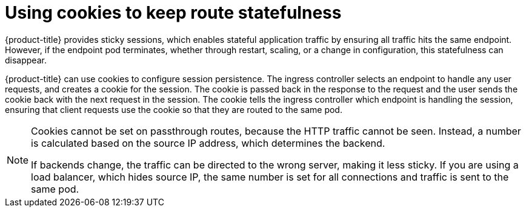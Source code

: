 // Module filename: nw-using-cookies-keep-route-statefulness.adoc
// Use module with the following module:
// nw-annotating-a-route-with-a-cookie-name.adoc
//
// Module included in the following assemblies:
//
// * networking/configuring-routing.adoc
// * microshift_networking/microshift-configuring-routes.adoc

:_mod-docs-content-type: CONCEPT
[id="nw-using-cookies-keep-route-statefulness_{context}"]
= Using cookies to keep route statefulness

{product-title} provides sticky sessions, which enables stateful application traffic by ensuring all traffic hits the same endpoint. However, if the endpoint pod terminates, whether through restart, scaling, or a change in configuration, this statefulness can disappear.

{product-title} can use cookies to configure session persistence. The ingress controller selects an endpoint to handle any user requests, and creates a cookie for the session. The cookie is passed back in the response to the request and the user sends the cookie back with the next request in the session. The cookie tells the ingress controller which endpoint is handling the session, ensuring that client requests use the cookie so that they are routed to the same pod.

[NOTE]
====
Cookies cannot be set on passthrough routes, because the HTTP traffic cannot be seen. Instead, a number is calculated based on the source IP address, which determines the backend.

If backends change, the traffic can be directed to the wrong server, making it less sticky. If you are using a load balancer, which hides source IP, the same number is set for all connections and traffic is sent to the same pod.
====